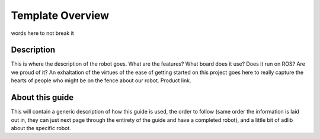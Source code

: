 Template Overview
==============================

words here to not break it

.. image:: https://cdn.cultofmac.com/wp-content/uploads/2015/10/samsung-building-robot-army-to-replace-human-factory-workers-image-cultofandroidcomwp-contentuploads201510Terminator-2-5-780x585.jpg
   :width: 800
   :height: 800
   :align: center

Description
-----------
This is where the description of the robot goes. What are the features? What board does it use? Does it run on ROS? Are we proud of it? An exhaltation of the virtues of the ease of getting started on this project goes here to really capture the hearts of people who might be on the fence about our robot. Product link.

.. raw:: html
   :url: http://learn.trossenrobotics.com/arbotix/7-arbotix-quick-start-guide


About this guide
----------------
This will contain a generic description of how this guide is used, the order to follow (same order the information is laid out in, they can just next page through the entirety of the guide and have a completed robot), and a little bit of adlib about the specific robot. 
